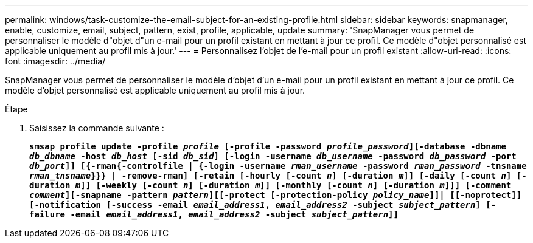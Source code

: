 ---
permalink: windows/task-customize-the-email-subject-for-an-existing-profile.html 
sidebar: sidebar 
keywords: snapmanager, enable, customize, email, subject, pattern, exist, profile, applicable, update 
summary: 'SnapManager vous permet de personnaliser le modèle d"objet d"un e-mail pour un profil existant en mettant à jour ce profil. Ce modèle d"objet personnalisé est applicable uniquement au profil mis à jour.' 
---
= Personnalisez l'objet de l'e-mail pour un profil existant
:allow-uri-read: 
:icons: font
:imagesdir: ../media/


[role="lead"]
SnapManager vous permet de personnaliser le modèle d'objet d'un e-mail pour un profil existant en mettant à jour ce profil. Ce modèle d'objet personnalisé est applicable uniquement au profil mis à jour.

.Étape
. Saisissez la commande suivante :
+
`*smsap profile update -profile _profile_ [-profile -password _profile_password_][-database -dbname _db_dbname_ -host _db_host_ [-sid _db_sid_] [-login -username _db_username_ -password _db_password_ -port _db_port_]] [{-rman{-controlfile | {-login  -username _rman_username_ -password  _rman_password_ -tnsname  _rman_tnsname_}}} | -remove-rman] [-retain [-hourly [-count _n_] [-duration _m_]] [-daily [-count _n_] [-duration _m_]] [-weekly [-count _n_] [-duration _m_]] [-monthly [-count _n_] [-duration _m_]]] [-comment _comment_][-snapname -pattern _pattern_][[-protect [-protection-policy _policy_name_]]| [[-noprotect]] [-notification [-success -email _email_address1_, _email_address2_ -subject _subject_pattern_] [-failure -email _email_address1_, _email_address2_ -subject _subject_pattern_]]*`


